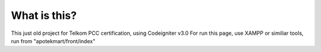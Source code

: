 ###################
What is this?
###################
This just old project for Telkom PCC certification, using Codeigniter v3.0
For run this page, use XAMPP or similiar tools, run from "apotekmart/front/index"
